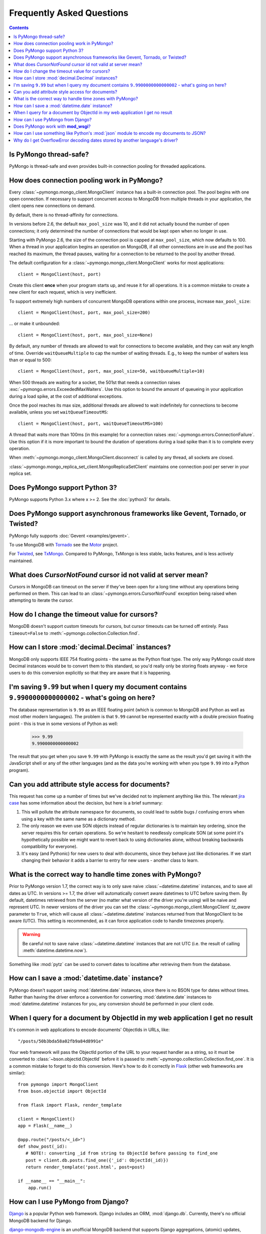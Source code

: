 Frequently Asked Questions
==========================

.. contents::

Is PyMongo thread-safe?
-----------------------

PyMongo is thread-safe and even provides built-in connection pooling
for threaded applications.

.. _connection-pooling:

How does connection pooling work in PyMongo?
--------------------------------------------

Every :class:`~pymongo.mongo_client.MongoClient` instance has a built-in
connection pool. The pool begins with one open connection. If necessary to
support concurrent access to MongoDB from multiple threads in your application,
the client opens new connections on demand.

By default, there is no thread-affinity for connections.

In versions before 2.6, the default ``max_pool_size`` was 10, and it did not
actually bound the number of open connections; it only determined the number
of connections that would be kept open when no longer in use.

Starting with PyMongo 2.6, the size of the connection pool is capped at
``max_pool_size``, which now defaults to 100. When a thread in your application
begins an operation on MongoDB, if all other connections are in use and the
pool has reached its maximum, the thread pauses, waiting for a connection to
be returned to the pool by another thread.

The default configuration for a :class:`~pymongo.mongo_client.MongoClient`
works for most applications::

    client = MongoClient(host, port)

Create this client **once** when your program starts up, and reuse it for all
operations. It is a common mistake to create a new client for each request,
which is very inefficient.

To support extremely high numbers of concurrent MongoDB operations within one
process, increase ``max_pool_size``::

    client = MongoClient(host, port, max_pool_size=200)

... or make it unbounded::

    client = MongoClient(host, port, max_pool_size=None)

By default, any number of threads are allowed to wait for connections to become
available, and they can wait any length of time. Override ``waitQueueMultiple``
to cap the number of waiting threads. E.g., to keep the number of waiters less
than or equal to 500::

    client = MongoClient(host, port, max_pool_size=50, waitQueueMultiple=10)

When 500 threads are waiting for a socket, the 501st that needs a connection
raises :exc:`~pymongo.errors.ExceededMaxWaiters`. Use this option to
bound the amount of queueing in your application during a load spike, at the
cost of additional exceptions.

Once the pool reaches its max size, additional threads are allowed to wait
indefinitely for connections to become available, unless you set
``waitQueueTimeoutMS``::

    client = MongoClient(host, port, waitQueueTimeoutMS=100)

A thread that waits more than 100ms (in this example) for a connection raises
:exc:`~pymongo.errors.ConnectionFailure`. Use this option if it is more
important to bound the duration of operations during a load spike than it is to
complete every operation.

When :meth:`~pymongo.mongo_client.MongoClient.disconnect` is called by any thread,
all sockets are closed.

:class:`~pymongo.mongo_replica_set_client.MongoReplicaSetClient` maintains one
connection pool per server in your replica set.

Does PyMongo support Python 3?
------------------------------

PyMongo supports Python 3.x where x >= 2. See the :doc:`python3` for details.

Does PyMongo support asynchronous frameworks like Gevent, Tornado, or Twisted?
------------------------------------------------------------------------------

PyMongo fully supports :doc:`Gevent <examples/gevent>`.

To use MongoDB with `Tornado <http://www.tornadoweb.org/>`_ see the
`Motor <https://github.com/mongodb/motor>`_ project.

For `Twisted <http://twistedmatrix.com/>`_, see `TxMongo
<http://github.com/fiorix/mongo-async-python-driver>`_. Compared to PyMongo,
TxMongo is less stable, lacks features, and is less actively maintained.

What does *CursorNotFound* cursor id not valid at server mean?
--------------------------------------------------------------
Cursors in MongoDB can timeout on the server if they've been open for
a long time without any operations being performed on them. This can
lead to an :class:`~pymongo.errors.CursorNotFound` exception being
raised when attempting to iterate the cursor.

How do I change the timeout value for cursors?
----------------------------------------------
MongoDB doesn't support custom timeouts for cursors, but cursor
timeouts can be turned off entirely. Pass ``timeout=False`` to
:meth:`~pymongo.collection.Collection.find`.

How can I store :mod:`decimal.Decimal` instances?
-------------------------------------------------
MongoDB only supports IEEE 754 floating points - the same as the
Python float type. The only way PyMongo could store Decimal instances
would be to convert them to this standard, so you'd really only be
storing floats anyway - we force users to do this conversion
explicitly so that they are aware that it is happening.

I'm saving ``9.99`` but when I query my document contains ``9.9900000000000002`` - what's going on here?
--------------------------------------------------------------------------------------------------------
The database representation is ``9.99`` as an IEEE floating point (which
is common to MongoDB and Python as well as most other modern
languages). The problem is that ``9.99`` cannot be represented exactly
with a double precision floating point - this is true in some versions of
Python as well:

  >>> 9.99
  9.9900000000000002

The result that you get when you save ``9.99`` with PyMongo is exactly the
same as the result you'd get saving it with the JavaScript shell or
any of the other languages (and as the data you're working with when
you type ``9.99`` into a Python program).

Can you add attribute style access for documents?
-------------------------------------------------
This request has come up a number of times but we've decided not to
implement anything like this. The relevant `jira case
<http://jira.mongodb.org/browse/PYTHON-35>`_ has some information
about the decision, but here is a brief summary:

1. This will pollute the attribute namespace for documents, so could
   lead to subtle bugs / confusing errors when using a key with the
   same name as a dictionary method.

2. The only reason we even use SON objects instead of regular
   dictionaries is to maintain key ordering, since the server
   requires this for certain operations. So we're hesitant to
   needlessly complicate SON (at some point it's hypothetically
   possible we might want to revert back to using dictionaries alone,
   without breaking backwards compatibility for everyone).

3. It's easy (and Pythonic) for new users to deal with documents,
   since they behave just like dictionaries. If we start changing
   their behavior it adds a barrier to entry for new users - another
   class to learn.

What is the correct way to handle time zones with PyMongo?
----------------------------------------------------------

Prior to PyMongo version 1.7, the correct way is to only save naive
:class:`~datetime.datetime` instances, and to save all dates as
UTC. In versions >= 1.7, the driver will automatically convert aware
datetimes to UTC before saving them. By default, datetimes retrieved
from the server (no matter what version of the driver you're using)
will be naive and represent UTC. In newer versions of the driver you
can set the :class:`~pymongo.mongo_client.MongoClient` `tz_aware`
parameter to ``True``, which will cause all
:class:`~datetime.datetime` instances returned from that MongoClient to
be aware (UTC). This setting is recommended, as it can force
application code to handle timezones properly.

.. warning::

   Be careful not to save naive :class:`~datetime.datetime`
   instances that are not UTC (i.e. the result of calling
   :meth:`datetime.datetime.now`).

Something like :mod:`pytz` can be used to convert dates to localtime
after retrieving them from the database.

How can I save a :mod:`datetime.date` instance?
-----------------------------------------------
PyMongo doesn't support saving :mod:`datetime.date` instances, since
there is no BSON type for dates without times. Rather than having the
driver enforce a convention for converting :mod:`datetime.date`
instances to :mod:`datetime.datetime` instances for you, any
conversion should be performed in your client code.

.. _web-application-querying-by-objectid:

When I query for a document by ObjectId in my web application I get no result
-----------------------------------------------------------------------------
It's common in web applications to encode documents' ObjectIds in URLs, like::

  "/posts/50b3bda58a02fb9a84d8991e"

Your web framework will pass the ObjectId portion of the URL to your request
handler as a string, so it must be converted to :class:`~bson.objectid.ObjectId`
before it is passed to :meth:`~pymongo.collection.Collection.find_one`. It is a
common mistake to forget to do this conversion. Here's how to do it correctly
in Flask_ (other web frameworks are similar)::

  from pymongo import MongoClient
  from bson.objectid import ObjectId

  from flask import Flask, render_template

  client = MongoClient()
  app = Flask(__name__)

  @app.route("/posts/<_id>")
  def show_post(_id):
     # NOTE!: converting _id from string to ObjectId before passing to find_one
     post = client.db.posts.find_one({'_id': ObjectId(_id)})
     return render_template('post.html', post=post)

  if __name__ == "__main__":
      app.run()

.. _Flask: http://flask.pocoo.org/

.. seealso:: :ref:`querying-by-objectid`

How can I use PyMongo from Django?
----------------------------------
`Django <http://www.djangoproject.com/>`_ is a popular Python web
framework. Django includes an ORM, :mod:`django.db`. Currently,
there's no official MongoDB backend for Django.

`django-mongodb-engine <https://django-mongodb-engine.readthedocs.org/>`_
is an unofficial MongoDB backend that supports Django aggregations, (atomic)
updates, embedded objects, Map/Reduce and GridFS. It allows you to use most
of Django's built-in features, including the ORM, admin, authentication, site
and session frameworks and caching.

However, it's easy to use MongoDB (and PyMongo) from Django
without using a Django backend. Certain features of Django that require
:mod:`django.db` (admin, authentication and sessions) will not work
using just MongoDB, but most of what Django provides can still be
used.

One project which should make working with MongoDB and Django easier
is `mango <http://github.com/vpulim/mango>`_. Mango is a set of
MongoDB backends for Django sessions and authentication (bypassing
:mod:`django.db` entirely).

.. _using-with-mod-wsgi:

Does PyMongo work with **mod_wsgi**?
------------------------------------
Yes. See the configuration guide for :ref:`pymongo-and-mod_wsgi`.

How can I use something like Python's :mod:`json` module to encode my documents to JSON?
----------------------------------------------------------------------------------------
The :mod:`json` module won't work out of the box with all documents
from PyMongo as PyMongo supports some special types (like
:class:`~bson.objectid.ObjectId` and :class:`~bson.dbref.DBRef`)
that are not supported in JSON. We've added some utilities for working
with JSON in the :mod:`~bson.json_util` module.

Why do I get OverflowError decoding dates stored by another language's driver?
------------------------------------------------------------------------------
PyMongo decodes BSON datetime values to instances of Python's
:class:`datetime.datetime`. Instances of :class:`datetime.datetime` are
limited to years between :data:`datetime.MINYEAR` (usually 1) and
:data:`datetime.MAXYEAR` (usually 9999). Some MongoDB drivers (e.g. the PHP
driver) can store BSON datetimes with year values far outside those supported
by :class:`datetime.datetime`.

There are a few ways to work around this issue. One option is to filter
out documents with values outside of the range supported by
:class:`datetime.datetime`::

  >>> from datetime import datetime
  >>> coll = client.test.dates
  >>> cur = coll.find({'dt': {'$gte': datetime.min, '$lte': datetime.max}})

Another option, assuming you don't need the datetime field, is to filter out
just that field::

  >>> cur = coll.find({}, fields={'dt': False})

